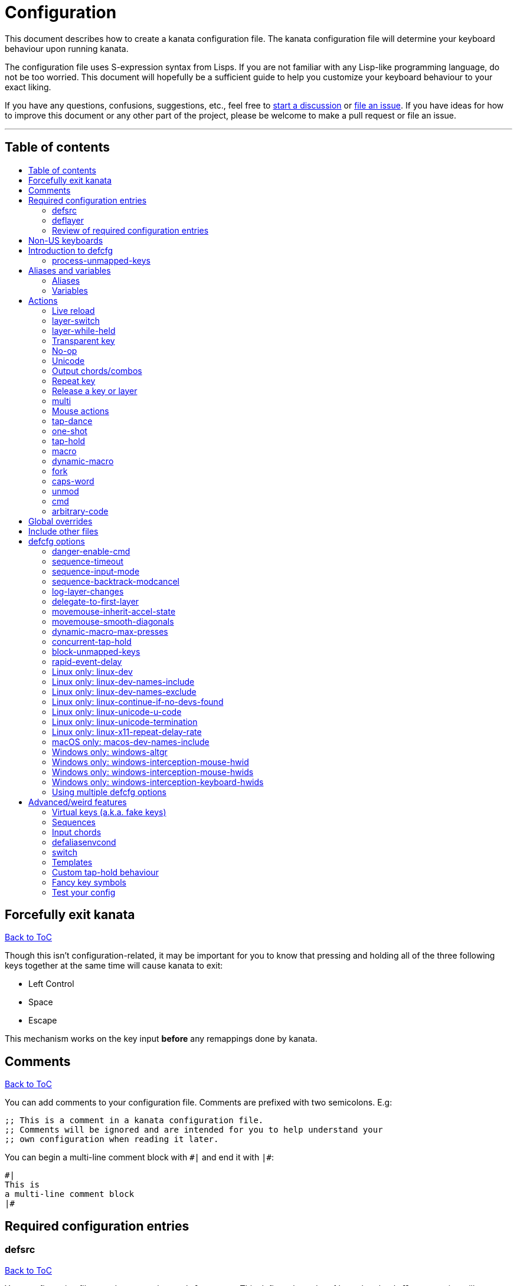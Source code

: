 = Configuration
:toc:
:toc-placement!:
:toc-title!:

This document describes how to create a kanata configuration file. The kanata
configuration file will determine your keyboard behaviour upon running kanata.

The configuration file uses S-expression syntax from Lisps. If you are not
familiar with any Lisp-like programming language, do not be too worried. This
document will hopefully be a sufficient guide to help you customize your
keyboard behaviour to your exact liking.

If you have any questions, confusions, suggestions, etc., feel free to
https://github.com/jtroo/kanata/discussions/new/choose[start a discussion]
or https://github.com/jtroo/kanata/issues/new/choose[file an issue].
If you have ideas for how to improve this document or any other part of the project,
please be welcome to make a pull request or file an issue.

'''

[[table-of-contents]]
== Table of contents
toc::[]

== Forcefully exit kanata [[force-exit]]
<<table-of-contents,Back to ToC>>

Though this isn't configuration-related,
it may be important for you to know that pressing and holding all of the
three following keys together at the same time will cause kanata to exit:

- Left Control
- Space
- Escape

This mechanism works on the key input **before** any remappings done by kanata.

[[comments]]
== Comments
<<table-of-contents,Back to ToC>>

You can add comments to your configuration file. Comments are prefixed with two
semicolons. E.g:

[source]
----
;; This is a comment in a kanata configuration file.
;; Comments will be ignored and are intended for you to help understand your
;; own configuration when reading it later.
----

You can begin a multi-line comment block with `+#|+` and end it with `+|#+`:

[source]
----
#|
This is
a multi-line comment block
|#
----

[[required-configuration-entries]]
== Required configuration entries

[[defsrc]]
=== defsrc
<<table-of-contents,Back to ToC>>

Your configuration file must have exactly one `defsrc` entry. This defines the
order of keys that the `+deflayer+` entries will operate on.

A `defsrc` entry is composed of `defsrc` followed by key names that are
separated by whitespace.

It should be noted that the `defsrc` entry is treated as a long sequence; the
amount of whitespace (spaces, tabs, newlines) are not relevant. You may use
spaces, tabs, or newlines however you like to visually format `defsrc` to your
liking.

The primary source of all key names are the
`str_to_oscode` and `default_mappings` functions in
https://github.com/jtroo/kanata/blob/main/parser/src/keys/mod.rs[the source].
Please feel welcome to file an issue
if you're unable to find the key you're looking for.

An example `defsrc` containing the US QWERTY keyboard keys as an
approximately 60% keyboard layout:

[source]
----
(defsrc
  grv  1    2    3    4    5    6    7    8    9    0    -    =    bspc
  tab  q    w    e    r    t    y    u    i    o    p    [    ]    \
  caps a    s    d    f    g    h    j    k    l    ;    '    ret
  lsft z    x    c    v    b    n    m    ,    .    /    rsft
  lctl lmet lalt           spc            ralt rmet rctl
)
----

Note that some keyboards have a Compose/Menu key instead of a right Meta key.
In this case you can use `comp` instead of `rmet`.

For non-US keyboards, see <<non-us-keyboards,this section>>.

[[deflayer]]
=== deflayer
<<table-of-contents,Back to ToC>>

Your configuration file must have at least one `+deflayer+` entry. This defines
how each physical key mapped in `+defsrc+` behaves when kanata runs.

A `+deflayer+` configuration entry is followed by the layer name then a list of
keys or actions. The usable key names are the same as in defsrc. Actions are
explained further on in this document. The whitespace story is the same as with
`+defsrc+`. The order of keys/actions in `+deflayer+` corresponds to the
physical key in the same sequence position defined in `+defsrc+`.

The first layer defined in your configuration file will be the starting layer
when kanata runs. Other layers can be temporarily activated or switched to
using actions.

An example `defsrc` and `deflayer` that remaps QWERTY to the Dvorak layout
would be:

[source]
----
(defsrc
  grv  1    2    3    4    5    6    7    8    9    0    -    =    bspc
  tab  q    w    e    r    t    y    u    i    o    p    [    ]    \
  caps a    s    d    f    g    h    j    k    l    ;    '    ret
  lsft z    x    c    v    b    n    m    ,    .    /    rsft
  lctl lmet lalt           spc            ralt rmet rctl
)

(deflayer dvorak
  grv  1    2    3    4    5    6    7    8    9    0    [    ]    bspc
  tab  '    ,    .    p    y    f    g    c    r    l    /    =    \
  caps a    o    e    u    i    d    h    t    n    s    -    ret
  lsft ;    q    j    k    x    b    m    w    v    z    rsft
  lctl lmet lalt           spc            ralt rmet rctl
)
----

[[review-of-required-configuration-entries]]
=== Review of required configuration entries
<<table-of-contents,Back to ToC>>

If you're reading in order, you have now seen all of the required entries:

* `+defsrc+`
* `+deflayer+`

An example minimal configuration is:

[source]
----
(defsrc a b c)

(deflayer start 1 2 3)
----

This will make kanata remap your `a b c` keys to `1 2 3`. This is almost
certainly undesirable but is a valid configuration.

[[non-us-keyboards]]
== Non-US keyboards
<<table-of-contents,Back to ToC>>

For non-US keyboard users, you may have some keys on your keyboard with characters
that are not allowed in `defsrc` by default, at least according to the symbol
shown. You can use `deflocalkeys` to define additional key names that can be
used in `defsrc`, `deflayer` and anywhere else in the configuration.

There are four variants of deflocalkeys:

- `deflocalkeys-win`
- `deflocalkeys-wintercept`
- `deflocalkeys-linux`
- `deflocalkeys-macos`


Only one of each deflocalkeys-* variant is allowed. The variants that are not
applicable will be ignored, e.g. `deflocalkeys-linux` and `deflocalkeys-wintercept`
are both ignored when using the default Windows kanata binary.

You can find configurations that others have made in https://github.com/jtroo/kanata/blob/main/docs/locales.adoc[this
document]. If you do not see your keyboard there and are not confident in using
the available tools, please feel welcome to ask for help in a discussion or issue.
Please contribute to the document if you are able!

.Example:
[source]
----
(deflocalkeys-win
  ì 187
)

(deflocalkeys-wintercept
  ì 187
)

(deflocalkeys-linux
  ì 13
)

(deflocalkeys-macos
  ì 13
)

(defsrc
  grv  1    2    3    4    5    6    7    8    9    0    -    ì    bspc
)
----

The number used for a custom key represents the converted value for an OsCode in
base 10. This differs between Windows-hooks, Windows-interception, and Linux.

In Linux, `evtest` will give the correct number for the physical key you press.

In Windows using the default hook mechanism, the non-interception version of the
keyboard tester in the kanata repository will give the correct number.
(https://github.com/jtroo/kanata/releases/tag/win-keycode-tester-v0.2.0[prebuilt binary])

In Windows using Interception, the interception version of the keyboard tester
will give the correct number. Between the hook and interception versions, some
keys may agree but others may not; do be aware that they are **not** compatible!

Ideas for improving the user-friendliness of this system are welcome! As
mentioned before, please ask for help in an issue or discussion if needed, and
help with https://github.com/jtroo/kanata/blob/main/docs/locales.adoc[this document] is very welcome so that future
users can have an easier time 🙂.

[[introduction-defcfg]]
== Introduction to defcfg
<<table-of-contents,Back to ToC>>

Your configuration file may include a single `defcfg` entry.
The `defcfg` can be empty or omitted.
There are options that change kanata's behaviour,
but this introduction will introduce
only the most prevalent entry: `process-unmapped-keys`.
All other options can be found later in the <<optional-defcfg-options>> section.

.Example of an empty defcfg:
[source]
----
(defcfg)
----

[[process-unmapped-keys]]
=== process-unmapped-keys
<<table-of-contents,Back to ToC>>

The `process-unmapped-keys` option in `defcfg` is probably the most
generally impactful option.
Enabling this configuration makes kanata process keys
that are not defined in `defsrc`.
This might be useful
if you are only mapping a few keys in defsrc
instead of most of the keys on your keyboard.

Without this, some actions like `+rpt+`, `+tap-hold-release+`, `+one-shot+`,
will not work correctly for subsequent key presses that are not in defsrc.

This option is disabled by default.
The reason this is not enabled by default is
because some keys may not work correctly if they are intercepted.
For example, see <<windows-only-windows-altgr>>.

.Example:
[source]
----
(defcfg
  process-unmapped-keys yes
)
----

== Aliases and variables[[aliases-and-vars]]
<<table-of-contents,Back to ToC>>

Before learning about actions,
it will be useful to first learn about aliases and variables.

[[aliases]]
=== Aliases
<<table-of-contents,Back to ToC>>

Using the `defalias` configuration entry, you can introduce a shortcut label
for an action.

The `defalias` entry reads pairs of items in a sequence
where the first item in the pair is the alias name and the second item is the
action it can be substituted for.

A list is a sequence of strings
or nested lists separated by whitespace,
surrounded by parentheses.
All of the configuration entries we've looked at so far are lists;
`defalias` is where we'll first see nested lists in this guide.

.Example:
[source]
----
(defalias
  ;; tap for caps lock, hold for left control
  cap (tap-hold 200 200 caps lctl)
)
----

This alias can be used in `deflayer` as a substitute for the long action. The
alias name is prefixed with `@` to signify that it's an alias as opposed to a
normal key.

[source]
----
(deflayer example
  @cap a s d f
)
----

You may have multiple `defalias` entries and multiple aliases within a single
`defalias`. Aliases may also refer to other aliases that were defined earlier
in the configuration file.

.Example:
[source]
----
(defalias one (tap-hold 200 200 caps lctl))
(defalias two (tap-hold 200 200 esc lctl))
(defalias
  three C-A-del ;; Ctrl+Alt+Del
  four (tap-hold 200 200 @three ralt)
)
----

You can choose to put actions without aliasing them right into `deflayer`.
However, for long actions it is recommended not to do so to keep a nice visual
alignment. Visually aligning your `deflayer` entries will hopefully make your
configuration file easier to read.

.Example:
[source]
----
(deflayer example
  ;; this is equivalent to the previous deflayer example
  (tap-hold 200 200 caps lctl) a s d f
)
----

[[variables]]
=== Variables
<<table-of-contents,Back to ToC>>

Using the `defvar` configuration entry,
you can introduce a shortcut label for an arbitrary string or list.
Unlike an alias, a variable does not need to be a valid standalone action.
In other words,
a variable can be used as components of actions.

The most common use case is to define common number strings
for actions such as `tap-hold`, `tap-dance`, and `one-shot`.

Similar to how `defalias` works,
`defvar` reads pairs of items in a sequence
where the first item in the pair is the variable name
and the second item is a string or list.
Variables are allowed to refer to previously defined variables.

Variables can be used to substitute most values.
Some notable exceptions are:

- variables cannot be used in `defcfg`, `defsrc`, or `deflocalkeys`
- variables cannot be used to substitute a layer name
- variables cannot be used to substitute an action name

Variables are referred to by prefixing their name with `$`.

.Example:
[source]
----
(defvar
  tap-timeout   100
  hold-timeout  200
  tt $tap-timeout
  ht $hold-timeout
)

(defalias
  th1 (tap-hold $tt $ht caps lctl)
  th2 (tap-hold $tt $ht spc  lsft)
)
----

[[concat-in-defvar]]
==== concat in defvar

Within the second item of `defvar`,
a list that begins with the special keyword `concat` will concatenate all
subsequent items in the list together into a single string value.
Without using `concat`, lists are saved as-is.

.Example:
[source]
----
(defvar
  rootpath "/home/myuser/mysubdir"
  ;; $otherpath will be the string: /home/myuser/mysubdir/helloworld
  otherpath (concat $rootpath "/helloworld")
)
----

[[actions]]
== Actions

The actions kanata provides are what make it truly customizable.
This section explains the available actions.

[[live-reload]]
=== Live reload
<<table-of-contents,Back to ToC>>

You can put the `+lrld+` action onto a key to live reload your configuration file.
If kanata can't parse the file,
the previous configuration will continue to be used.
When live reload is activated,
the active kanata layer will be the first `deflayer` defined in the configuration.

NOTE: live reload does not read or apply changes to device-related configurations,
such as `linux-dev`, `macos-dev-names-include`,
or `windows-only-windows-interception-keyboard-hwids`.

.Example:
[source]
----
(deflayer has-live-reload
  lrld a s d f
)
----

There are variants of `lrld`: `lrld-prev` and `lrld-next`. These will cycle
through different configuration files that you specify on kanata's startup.
The first configuration file specified will be the one loaded on startup.
The prev/next variants can be used with shortened names of `lrpv` and `lrnx` as
well.

Another variant is the list action `lrld-num`.
This reloads the configuration file specified by the number,
according to the order that the configuration file arguments
are passed into kanata's startup command.

.Example:
[source]
----
(deflayer has-live-reloads
  lrld lrpv lrnx (lrld-num 3)
)
----

Example specifying multiple config files in the command line:

[source]
----
kanata -c startup.cfg -c 2nd.cfg -c 3rd.cfg
----

Given the above startup command,
activating `(lrld-num 2)` would reload the `2nd.cfg` file.

[[layer-switch]]
=== layer-switch
<<table-of-contents,Back to ToC>>

This action allows you to switch to another "base" layer. This is permanent
until a `layer-switch` to another layer is activated. The concept of a base
layer makes more sense when looking at the next action: `layer-while-held`.

This action accepts a single subsequent string which must be a layer name
defined in a `deflayer` entry.

.Example:
[source]
----
(defalias dvk (layer-switch dvorak))
----

[[layer-while-held]]
=== layer-while-held
<<table-of-contents,Back to ToC>>

This action allows you to temporarily change to another layer while the key
remains held. When the key is released, you go back to the currently active
"base" layer.

This action accepts a single subsequent string which must be a layer name
defined in a `deflayer` entry.

.Example:
[source]
----
(defalias nav (layer-while-held navigation))
----

You may also use `layer-toggle` in place of `layer-while-held`; they behave
exactly the same. The `layer-toggle` name is slightly shorter but is a bit
inaccurate with regards to its meaning.

[[transparent-key]]
=== Transparent key
<<table-of-contents,Back to ToC>>

If you use a single underscore for a key `+_+` then it acts as a "transparent"
key in a `+deflayer+`. The behaviour depends if `+_+` is on a base layer or a
while-held layer. When `+_+` is pressed on the active base layer, the key will
default to the corresponding `defsrc` key. If `+_+` is pressed on the active
while-held layer, the base layer's behaviour will activate.
(alternatively you can use `+‗+` `+≝+`)

.Example:
[source]
----
(defsrc
  a b c d
)

(deflayer remap-only-c-to-d
  _ ‗ d ≝
)
----

[[no-op]]
=== No-op
<<table-of-contents,Back to ToC>>

You may use the action `+XX+` as a "no operation" key, meaning pressing the key
will do nothing. This might be desirable in place of a transparent key on a
layer that is not fully mapped so that a key that is intentionally not mapped
will do nothing as opposed to typing a letter.
(alternatively you can use `+✗+` `+∅+` `+•+`)

.Example:
[source]
----
(deflayer contains-no-op
  XX ✗ • f
)
----

[[unicode]]
=== Unicode
<<table-of-contents,Back to ToC>>

The `+unicode+` (or `+🔣+`) action accepts a single unicode character (but not
a composed character, so 🤲, but not 🤲🏿). The character will not be repeatedly
typed if you hold the key down.

You may use a unicode character as an alias if desired or in its simplified form `+🔣😀+`
(vs the usual `+(🔣 😀)+`).

NOTE: The unicode action may not be correctly accepted by the active
application.

NOTE: If using Linux, make sure to look at the
<<linux-only-linux-unicode-u-code,unicode behaviour customization>> in defcfg.

[source]
----
(defalias
  sml (unicode 😀)
  😀 (🔣 😀)
  🙁 (unicode 🙁)
)
(deflayer has-happy-sad
  @sml @🙁 @😀 🔣😀 d f
)
----

[[output-chordscombos]]
=== Output chords/combos
<<table-of-contents,Back to ToC>>

You may want to remap a key to automatically be pressed in combination with
modifiers such as Control or Shift. You can achieve this by prefixing the
normal key name with one or more of:

* `+C-+`: Left Control
* `+A-+`: Left Alt
* `+S-+`: Left Shift
* `+M-+`: Left Meta, a.k.a. Windows, GUI, Command, Super
* `+RA-+` or `+AG+`: Right Alt, a.k.a. AltGr

These modifiers may be combined together if desired.

NOTE: A special behaviour of output chords is that if another key is pressed,
all of the chord keys will be released
before the newly pressed key action activates.
The modifier keys are often not desired for subsequent actions
and without this behaviour,
rapid typing can result in undesired modified key presses.
If you want keys to remain pressed, use <<multi>> instead.

Output chords are typically used do one-off actions such as:

- type a symbol, e.g. `S-1`
- type a special/accented character, e.g. `RA-a`
- do a special action like `C-c` to send `SIGTERM` in the terminal

.Example:
[source]
----
(defalias
  ;; Type exclamation mark (US layout)
  ex! S-1
  ;; Ctrl+C: send SIGINT to a Linux terminal program
  int C-c
  ;; Win+Tab: open Windows' Task View
  tsk M-tab
  ;; Ctrl+Shift+(C|V): copy or paste from certain terminal programs
  cpy C-S-c
  pst C-S-v
)
----

[[repeat-key]]
=== Repeat key
<<table-of-contents,Back to ToC>>

The action `+rpt+` repeats the most recently typed key. Holding down this key
will not repeatedly send the key. The intended use case is to be able to use a
different finger or even thumb key to repeat a typed key, as opposed to
double-tapping a key.

.Example:
[source]
----
(deflayer has-repeat
  rpt a s d f
)
----

The `rpt` action only repeats the last key output.
For example, it won't output a chord like `ctrl+c`
if the previous key pressed was `C-c`.
The `rpt` action will only output `c` in this case.

There is a variant `rpt-any`
which will repeat any previous action
and would output `ctrl+c` in the example case.

----
(deflayer has-repeat-any
  rpt-any a s d f
)
----

[[release-a-key-or-layer]]
=== Release a key or layer
<<table-of-contents,Back to ToC>>

You can release a held key or layer via these actions:

* `release-key`: release a key, accepts `defsrc` compatible names
* `release-layer`: release a while-held layer

NOTE:
A lower-level detail of these actions is that they operate on output states
as opposed to virtually releasing an input key.
This does have some practical significance but for the most part it is not important.

An example practical use case for `release-key` is seen in the `multi` section
directly below.

There is currently no known practical use case for
`release-layer`, but it exists nonetheless.

[[multi]]
=== multi
<<table-of-contents,Back to ToC>>

The `+multi+` action executes multiple keys or actions in order but also
simultaneously. It accepts one or more actions.

An example use case is to press the "Alt" key while also activating another
layer.

In the example below, holding the physical "Alt" key will result in a held
layer being activated while also holding "Alt" itself. The held layer operates
nearly the same as the standard keyboard, so for example the sequence (hold
Alt)+(Tab+Tab+Tab) will work as expected. This is in contrast to having a layer
where `tab` is mapped to `A-tab`, which results in repeated press+release of
the two keys and has different behaviour than expected. Some special keys will
release the "Alt" key and do some other action that requires "Alt" to be
released. In other words, the "Alt" key serves a dual purpose of still
fulfilling the "Alt" key role for some button presses (e.g. Tab), but also as a
new layer for keys that aren't typically used with "Alt" to have added useful
functionality.

[source]
----
(defalias
  atl (multi alt (layer-while-held alted-with-exceptions))
  lft (multi (release-key alt) left) ;; release alt if held and also press left
  rgt (multi (release-key alt) rght) ;; release alt if held and also press rght
)

(defsrc
  alt  a    s    d    f
)

(deflayer base
  @atl _    _    _    _
)

(deflayer alted-with-exceptions
  _    _    _    @lft @rgt
)
----

WARNING: This action can sometimes behave in surprising ways
with regards to simultaneity and order of actions.
For example, an action like `(multi sldr ')` will not behave as expected.
Due to implementation details, `sldr` will activate after the `'`
even though it is listed before.
This example could instead be written as `(macro sldr 10 ')`,
and that would work as intended.
It is recommended to avoid `multi` if it can be replaced
with a different action like `macro` or an output chord.

[[mouse-actions]]
=== Mouse actions
<<table-of-contents,Back to ToC>>

You can click the left, middle, and right buttons using kanata actions, do
vertical/horizontal scrolling, and move the mouse.

[[mouse-buttons]]
==== Mouse buttons
<<table-of-contents,Back to ToC>>

The mouse button actions are:

* `mlft`: left mouse button
* `mmid`: middle mouse button
* `mrgt`: right mouse button
* `mfwd`: forward mouse button
* `mbck`: backward mouse button

The mouse button will be held while the key mapped to it is held.
Using Linux and Windows-Interception,
the above actions are also usable in `defsrc`
to enable remapping specified mouse actions in your layers,
like you would with keyboard keys.

If there are multiple mouse click actions within a single multi action, e.g.

`+(multi mrgt mlft)+`

then all the buttons except the last will be clicked then unclicked. The last
button will remain held until key release. In the example above, pressing then
releasing the key mapped to this action will result in the following event
sequence:

. press key mapped to `+multi+`
. click right mouse button
. unclick right mouse button
. click left mouse button
. release key mapped to `+multi+`
. release left mouse button

There are variants of the standard mouse buttons which "tap" the button. Rather
than holding the button while the key is held, a mouse click will be
immediately followed by the release. Nothing happens when the key is released.
The actions are as follows:

* `mltp`: tap left mouse button
* `mmtp`: tap middle mouse button
* `mrtp`: tap right mouse button
* `mftp`: tap forward mouse button
* `mbtp`: tap bacward mouse button

[[mouse-wheel]]
==== Mouse wheel
<<table-of-contents,Back to ToC>>

The mouse wheel actions are:

* `mwheel-up`: vertical scroll up
* `mwheel-down`: vertical scroll down
* `mwheel-left`: horizontal scroll left
* `mwheel-right`: horizontal scroll right

All of these actions accept two number strings. The first is the interval
(unit: ms) between scroll actions. The second number is the distance
(unit: arbitrary). In both Windows and Linux, 120 distance units is equivalent
to a notch movement on a physical wheel. You can play with the parameters to
see what feels correct to you. Both numbers must be in the range [1,65535].

NOTE: In Linux, not all desktop environments support the `REL_WHEEL_HI_RES` event.
If this is the case for yours,
it will likely be a better experience to use a distance value that is a multiple of 120.

On Linux and Interception, you can also choose to read from a mouse device.
When doing so, using the `mwu`, `mwd`, `mwl`, `mwr` key names in `defsrc`
allow you to remap the mouse scroll up/down/left/right actions like you would
with keyboard keys.

NOTE: If you are using a high-resolution mouse in Linux,
only a full "notch" of the scroll wheel will activate the action.

NOTE: If you are using a high-resolution mouse with Interception,
you will probably get way more events than you intended.

[[mouse-movement]]
==== Mouse movement
<<table-of-contents,Back to ToC>>

The mouse movement actions are:

* `movemouse-up`
* `movemouse-down`
* `movemouse-left`
* `movemouse-right`

Similar to the mouse wheel actions, all of these actions accept two number strings.
The first is the interval (unit: ms) between movement actions and the second number
is the distance (unit: pixels) of each movement.

The following are variants of the above mouse movements that apply linear mouse
acceleration from the minimum distance to the maximum distance as the mapped key is held.

* `movemouse-accel-up`
* `movemouse-accel-down`
* `movemouse-accel-left`
* `movemouse-accel-right`

All these actions accept four number strings. The first number is the
interval (unit: ms) between movement actions. The second number is the time it
takes (unit: ms) to linearly ramp up from the minimum distance to the maximum
distance. The third and fourth numbers are the minimum and maximum distances
(unit: pixels) of each movement.

There is a toggable defcfg option related to `movemouse-accel` - <<movemouse-inherit-accel-state>>. You might want to enable it, especially if you're coming from QMK.

[[set-mouse]]
==== Set absolute mouse position
<<table-of-contents,Back to ToC>>

The action `setmouse` sets the absolute mouse position.

WARNING: This is only supported in Windows right now.
For an interesting keyboard-centric mouse solution in Linux,
try looking at
https://github.com/rvaiya/warpd[warpd].

This list action takes two parameters which are `x` and `y` positions
of the absolute movement.
The values go from 0,0 which is the upper-left corner of the screen
to 65535,65535 which is the lower-right corner of the screen.
If you have multiple monitors,
`setmouse` treats them all as a single large screen.
This can make it a little confusing for how to set the `x, y` values
to get the positions that you want.
Experimentation will be needed.

[[mouse-speed]]
==== Modify the speed of mouse movements
<<table-of-contents,Back to ToC>>

The action `movemouse-speed` modifies the speed at which `movemouse` and
`movemouse-accel` function at runtime. It does this by expanding or shrinking
`min_distance` and `max_distance` while the action key is pressed.

This action accepts one number (unit: percentage) by which the
mouse movements will be accelerated.

WARNING: Due to the nature of pixels being whole numbers, some values such as
33 may not result in an exact third of the distance.

.Example:
[source]
----
(defalias
  fst (movemouse-speed 200)
  slw (movemouse-speed 50)
)
----

[[mouse-all-actions-example]]
==== Mouse all actions example
<<table-of-contents,Back to ToC>>

[source]
----
(defalias
  mwu (mwheel-up 50 120)
  mwd (mwheel-down 50 120)
  mwl (mwheel-left 50 120)
  mwr (mwheel-right 50 120)

  ms↑ (movemouse-up 1 1)
  ms← (movemouse-left 1 1)
  ms↓ (movemouse-down 1 1)
  ms→ (movemouse-right 1 1)

  ma↑ (movemouse-accel-up 1 1000 1 5)
  ma← (movemouse-accel-left 1 1000 1 5)
  ma↓ (movemouse-accel-down 1 1000 1 5)
  ma→ (movemouse-accel-right 1 1000 1 5)

  sm (setmouse 32228 32228)

  fst (movemouse-speed 200)
)

(deflayer mouse
  _    @mwu @mwd @mwl @mwr _    _    _    _    _    @ma↑ _    _    _
  _    pgup bck  _    fwd  _    _    _    _    @ma← @ma↓ @ma→ _    _
  _    pgdn mlft _    mrgt mmid _    mbck mfwd _    @ms↑ _    _
  @fst _    mltp _    mrtp mmtp _    mbtp mftp @ms← @ms↓ @ms→
  _    _    _              _              _    _    _
)
----

[[tap-dance]]
=== tap-dance
<<table-of-contents,Back to ToC>>

The `+tap-dance+` action allows repeated tapping of a key to result in
different actions. It is followed by a timeout (unit: ms) and a list
of keys or actions. Each time the key is pressed, its timeout will reset. The
action will be chosen if one of the following events occur:

* the timeout expires
* a different key is pressed
* the key is repeated up to the final action

You may put normal keys or other actions in `+tap-dance+`.

.Example:
[source]
----
(defalias
  ;; 1 tap : "A" key
  ;; 2 taps: Control+C
  ;; 3 taps: Switch to another layer
  ;; 4 taps: Escape key
  td (tap-dance 200 (a C-c (layer-switch l2) esc))
)
----

There is a variant of `tap-dance` with the name `tap-dance-eager`. The variant
is parsed identically but the difference is that it will activate every
action in the sequence as the taps progress.

In the example below, repeated taps will, in order:

1. type `a`
2. erase the `a` and type `bb`
3. erase the `bb` and type `ccc`

[source]
----
(defalias
  td2 (tap-dance-eager 500 (
    (macro a) ;; use macro to prevent auto-repeat of the key
    (macro bspc b b)
    (macro bspc bspc c c c)
  ))
)
----

[[one-shot]]
=== one-shot
<<table-of-contents,Back to ToC>>

The `+one-shot+` action is similar to "sticky keys", if you know what that is.
This activates an action or key until either the timeout expires or a different
key is used. The `+one-shot+` action must be followed by a timeout (unit:
ms) and another key or action.

Some of the intended use cases are:

* press a modifier for exactly one following key press
* switch to another layer for exactly one following key press

If a `+one-shot+` key is held then it will act as the regular key. E.g. holding
a key assigned with `+@os1+` in the example below will keep Left Shift held for
every key, not just one, as long as it's still physically pressed.

Pressing multiple `+one-shot+` keys in a row within the timeout will combine
the actions of those keys and reset the timeout to the value of the most
recently pressed `+one-shot+` key.

There are four variants of the `+one-shot+` action:

- `+one-shot-press+`:
  end on the first press of another key
- `+one-shot-release+`:
  end on the first release of another key
- `+one-shot-press-pcancel+`:
  end on the first press of another key
  or on re-press of another active one-shot key
- `+one-shot-release-pcancel+`:
  end on the first release of another key
  or on re-press of another active one-shot key

It is important to note that the first activation of a one-shot key
determines the behaviour with regards to the 4 variants
for all subsequent one-shot key activations,
even if a following one-shot key has a different configuration
than the initial key pressed.

The default name `+one-shot+` corresponds to `+one-shot-press+`.

.Example:
[source]
----
(defalias
  os1 (one-shot 500 (layer-while-held another-layer))
  os2 (one-shot-press 2000 lsft)
  os3 (one-shot-release 2000 lctl)
  os4 (one-shot-press-pcancel 2000 lalt)
  os5 (one-shot-release-pcancel 2000 lmet)
)
----


[[tap-hold]]
=== tap-hold
<<table-of-contents,Back to ToC>>

WARNING: The `tap-hold` action and all variants can behave unexpectedly on Linux
with respect to repeat of antecedent key presses.
The full context is in https://github.com/jtroo/kanata/discussions/422[discussion #422].
In brief, the workaround is to use `tap-hold` inside of <<multi,multi>>,
combined with another key action that behaves as a no-op like `f24`. +
Example: `(multi f24 (tap-hold ...))`

The `+tap-hold+` action allows you to have one action/key for a "tap" and a
different action/key for a "hold". A tap is a rapid press then release of the
key whereas a hold is a long press.

The action takes 4 parameters in the listed order:

. tap timeout (unit: ms)
. hold timeout (unit: ms)
. tap action
. hold action

The tap timeout is the number of milliseconds within which a rapid
press+release+press of a key will result in the tap action being held instead
of the hold action activating.

.Tap timeout in more detail
[%collapsible,indent=4]
====
The way a `tap-hold` action works with respect to the tap timeout
is often unclear to newcomers.
To make it concrete, the output event sequence of the `tap-hold` action
`(tap-hold $tap-timeout 200 a lctl)`
for varying values of `$tap-timeout`
with a fixed input event sequence will be described.

The input event sequence is:

- press
- 50 ms elapses
- release
- 50 ms elapses
- press
- 300 ms elapses
- release

With `(defvar $tap-timeout 0)`, the output event sequence is:

- 50 ms elapses
- press `a`
- release `a`
- 250 ms elapses
- press `lctl`
- 100 ms elapses
- release `lctl`

The above output sequence is the same for all `$tap-timeout` values
between and including `0` and `99`.

For a value of `100` or greater for `$tap-timeout`,
the output event sequence is instead:

- 50 ms elapses
- press `a`
- release `a`
- 50 ms elapses
- press `a`
- 300 ms elapses
- release `a`
====

The hold timeout is the number of milliseconds after which the hold action will
activate.

There are two additional variants of `+tap-hold+`:

* `+tap-hold-press+`
** If there is a press of a different key, the hold action is activated even if
the hold timeout hasn't expired yet
* `+tap-hold-release+`
** If there is a press+release of a different key, the hold action is activated
even if the hold timeout hasn't expired yet

These variants may be useful if you want more responsive tap-hold keys,
but you should be wary of activating the hold action unintentionally.

.Example:
[source]
----
(defalias
  anm (tap-hold         200 200 a @num) ;; tap: a      hold: numbers layer
  oar (tap-hold-press   200 200 o @arr) ;; tap: o      hold: arrows layer
  ech (tap-hold-release 200 200 e @chr) ;; tap: e      hold: chords layer
)
----

There are further additional variants of `tap-hold-press` and `tap-hold-release`:

- `tap-hold-press-timeout`
- `tap-hold-release-timeout`

These variants take a 5th parameter, in addition to the same 4 as the other
variants. The 5th parameter is another action, which will activate if the hold
timeout expires as opposed to being triggered by other key actions, whereas the
non `-timeout` variants will activate the hold action in both cases.

- `tap-hold-release-keys`

This variant takes a 5th parameter which is a list of keys
that trigger an early tap
when they are pressed while the `tap-hold-release-keys` action is waiting.
Otherwise this behaves as `tap-hold-release`.

The keys in the 5th parameter correspond to the physical input keys,
or in other words the key that corresponds to `defsrc`.
This is in contrast to the `fork` and `switch` actions
which operates on outputted keys, or in other words the outputs
that are in `deflayer`, `defalias`, etc. for the corresponding `defsrc` key.

.Example:
[source]
----
(defalias
  ;; tap: o    hold: arrows layer    timeout: backspace
  oat (tap-hold-press-timeout   200 200 o @arr bspc)
  ;; tap: e    hold: chords layer    timeout: esc
  ect (tap-hold-release-timeout 200 200 e @chr esc)
  ;; tap: u    hold: misc layer      early tap if any of: (a o e) are pressed
  umk (tap-hold-release-keys 200 200 u @msc (a o e))
)
----

- `tap-hold-except-keys`

This variant takes a 5th parameter which is a list of keys
that always trigger a tap
when they are pressed while the `tap-hold-except-keys` action is waiting.
No key is ever output until there is either a release of the key or any other
key is pressed. This differs from `tap-hold` behaviour.

The keys in the 5th parameter correspond to the physical input keys,
or in other words the key that corresponds to `defsrc`.
This is in contrast to the `fork` and `switch` actions
which operates on outputted keys, or in other words the outputs
that are in `deflayer`, `defalias`, etc. for the corresponding `defsrc` key.

.Example:
[source]
----
(defalias
  ;; tap: o    hold: arrows layer    timeout: backspace
  oat (tap-hold-press-timeout   200 200 o @arr bspc)
  ;; tap: e    hold: chords layer    timeout: esc
  ect (tap-hold-release-timeout 200 200 e @chr esc)
  ;; tap: u    hold: misc layer      always tap if any of: (a o e) are pressed
  umk (tap-hold-except-keys 200 200 u @msc (a o e))
)
----

[[macro]]
=== macro
<<table-of-contents,Back to ToC>>

The `+macro+` action will tap a sequence of keys with optional
delays. This is different from `+multi+` because in the `+multi+` action,
all keys are held, whereas in `+macro+`, keys are pressed then released.

This means that with `+macro+` you can have some letters capitalized and others
not. This is not possible with `+multi+`.

The `+macro+` action accepts one or more keys, some actions, chords, and delays
(unit: ms).  It also accepts a list prefixed with <<output-chordscombos,output chord>>
modifiers where the list is subject to the aforementioned restrictions. The
number keys will be parsed as delays, so they must be aliased to be used in a macro.

Up to 4 macros can be active at the same time.

The actions supported in `+macro+` are:

* <<cmd, cmd>>
* <<unicode, unicode>>
* <<mouse-actions,mouse actions>>
* <<repeat-key,repeat>>
* <<live-reload,live reload>>
* <<fake-keys,virtual keys/fake keys>>
* <<sequences,sequence leader>>
* <<arbitrary-code,arbitrary keycode>>
* <<dynamic-macro,dynamic macro>>
* <<unmod,unmod>>

NOTE: Some of these actions may need short delays between.
For example, `(macro a (unmod b) 5 (unmod c) d))`
needs the delay of `5` to work correctly.

.Example:
[source]
----
(defalias
  : S-;
  8 8
  0 0
  🙃 (unicode 🙃)

  ;; Type "http://localhost:8080"
  lch (macro h t t p @: / / 100 l o c a l h o s t @: @8 @0 @8 @0)

  ;; Type "I am HAPPY my FrIeNd 🙃"
  hpy (macro S-i spc a m spc S-(h a p p y) spc m y S-f r S-i e S-n d spc @🙃)

  ;; alt-tab(x3) and alt-shift-tab(x3) with macro
  tfd (macro A-(tab 200 tab 200 tab))
  tbk (macro A-S-(tab 200 tab 200 tab))
)
----

There is a variant of the `+macro+` action that will cancel all active macros
upon releasing the key: `+macro-release-cancel+`. It is parsed identically to
the non-cancelling version. An example use case for this action is holding down
a key to get different outputs, similar to tap-dance but one can see which keys
are being outputted.

E.g. in the example below, when holding the key, first `1` is typed, then
replaced by `!` after 500ms, and finally that is replaced by `@` after another
500ms. However, if the key is released, the last character typed will remain
and the rest of the macro does not run.

[source]
----
(defalias
  1 1

  ;; macro-release-cancel to output different characters with visual feedback
  ;; after holding for different amounts of time.
  1!@ (macro-release-cancel @1 500 bspc S-1 500 bspc S-2)
)
----

There are further variants of the two `macro` actions which repeat while held.
The repeat will only occur once all macros have completed,
including the held macro key.
If multiple repeating macros are being held simulaneously,
only the most recently pressed macro will be repeated.

[source]
----
(defalias
  mr1 (macro-repeat mltp)
  mr2 (macro-repeat-release-cancel mltp)
)
----

[[dynamic-macro]]
=== dynamic-macro
<<table-of-contents,Back to ToC>>

The dynamic-macro actions allow for recording and playing key presses. The
dynamic macro records physical key presses, as opposed to kanata's outputs.
This allows the dynamic macro to replicate any action, but it means that if
the macro starts and ends on different layers, then the macro might not be
properly repeatable.

The action `dynamic-macro-record` accepts one number (0-65535), which represents
the macro ID. Activating this action will begin recording physical key inputs.
If `dynamic-macro-record` with the same ID is pressed again, the recording will
end and be saved. If `dynamic-macro-record` with a different ID is pressed then
the current recording will end and be saved, then a new recording with the new
ID will begin.

The action `dynamic-macro-record-stop` will stop and save any active recording.
There is a variant of this:
`dynamic-macro-record-stop-truncate`
This is a list action that takes a single parameter:
the number of key actions to remove at the end of a dynamic macro.
This variant is useful if the macro stop button is on a different layer.

The action `dynamic-macro-play` accepts one number (0-65535), which represents
the macro ID. Activating this action will play the saved recording of physical
keys from a previous `dynamic-macro-record` with the same macro ID, if it exists.

One can nest dynamic macros within each other, e.g. activate
`(dynamic-macro-play 1)` while recording with `(dynamic-macro-record 0)`.
However, dynamic macros cannot recurse; e.g. activating `(dynamic-macro-play 0)`
while recording with `(dynamic-macro-record 0)` will be ignored.

.Example:
[source]
----
(defalias
  dr0 (dynamic-macro-record 0)
  dr1 (dynamic-macro-record 1)
  dr2 (dynamic-macro-record 2)
  dp0 (dynamic-macro-play 0)
  dp1 (dynamic-macro-play 1)
  dp2 (dynamic-macro-play 2)
  dms dynamic-macro-record-stop
  dst (dynamic-macro-record-stop-truncate 1)
)
----

[[fork]]
=== fork
<<table-of-contents,Back to ToC>>

The fork action accepts two actions and a key list.
The first (left) action will activate by default.
The second (right) action will activate
if any of the keys in the third parameter (right-trigger-keys) are currently active.

.Example:
[source]
----
(defalias
  frk (fork k @special (lalt ralt))
)
----

[[caps-word]]
=== caps-word
<<table-of-contents,Back to ToC>>

The `caps-word` action triggers a state where the `lsft` key
will be added to the active key list
when a set of specific keys are active.
The keys are: `a-z` and `-`, which will be outputted as `A-Z` and `_`
respectively when using the US layout.

Examples where this is helpful
is capitalizing a single important word
like in `IMPORTANT!`
or defining a constant in code
like `const P99_99_VALUE: ...`.
This has an advantage over the regular caps lock
because it automatically ends
so it doesn't need to be toggled off manually,
and it also shifts `-` to `_`
which caps lock does not do.

The `caps-word` state ends when the keyboard is idle
for the duration of the defined timeout (1st parameter),
or a terminating key is pressed.
Every key is a terminating key
except the keys which get capitalized
and the extra keys in this list:

- `0-9`
- `kp0-kp9`
- `bspc del`
- `up down left rght`

You can use `caps-word-custom` instead of `caps-word`
if you want to manually define which keys are capitalized (2nd parameter)
and what the extra non-terminal+non-capitalized keys should be (3rd parameter).

[source]
----
(defalias
  cw (caps-word 2000)

  ;; This example is similar to the default caps-word behaviour but it moves the
  ;; 0-9 keys to the capitalized key list from the extra non-terminating key list.
  cwc (caps-word-custom
    2000
    (a b c d e f g h i j k l m n o p q r s t u v w x y z 0 1 2 3 4 5 6 7 8 9)
    (kp0 kp1 kp2 kp3 kp4 kp5 kp6 kp7 kp8 kp9 bspc del up down left rght)
  )
)
----

=== unmod[[unmod]]
<<table-of-contents,Back to ToC>>

The `unmod` action will release all modifiers temporarily
and send one or more keys.
After the `unmod` key is released, the released modifiers are pressed again.
The modifiers affected are: `lsft,rsft,lctl,rctl,lmet,rmet,lalt,ralt`.

A variant of `unmod` is `unshift`.
This action only releases the `lsft,rsft` keys.
This can be useful for forcing unshifted keys while AltGr is still held.

.Example:
[source]
----
(defalias
  ;; holding shift and tapping a @um1 key will still output 1.
  um1 (unmod 1)
  ;; dead keys é (as opposed to using AltGr) that outputs É when shifted
  dké (macro (unmod ') e)

  ;; In ISO German QWERTZ, force unshifted symbols even if shift is held
  { (unshift ralt 7)
  [ (unshift ralt 8)
)
----

[[cmd]]
=== cmd
<<table-of-contents,Back to ToC>>

WARNING: This action does not work unless you use the appropriate binary
or - if compiling yourself - the appropriate feature flag.
Additionally you must add the <<danger-enable-cmd>> `defcfg` option.

The `+cmd+` action executes a program with arguments. It accepts one or more
strings. The first string is the program that will be run and the following
strings are arguments to that program. The arguments are provided to the
program in the order written in the config file.
Lists may also be used within `cmd`
which you may desire to do for reuse via `defvar`.
Lists will be flattened such that arguments are provided to the program
in the order written in the config file, regardless of list nesting.
To be technical, it would be a depth-first flattening (similar to DFS).

NOTE: commands are executed directly and not via a shell, so you cannot make
use of environment variables or symbols with special meaning.
For example `+~+` or `+$HOME+` in Linux will not be
substituted with your home directory.
If you want to execute with a shell program
use the shell as the first parameter, e.g. `bash` or `powershell.exe`.

.Example:
[source]
----
(defalias
  cm1 (cmd rm -fr /tmp/testing)

  ;; You can use bash -c and then a quoted string to execute arbitrary text in
  ;; bash. All text within double-quotes is treated as a single string.
  cm2 (cmd bash -c "echo hello world")
)
----

There is a variant of `cmd`: `cmd-output-keys`. This variant reads the output
of the executed program and reads it as an S-expression, similarly to the
<<macro, macro action>>. However — unlike macro — only keys, chords, and
chorded lists are supported. Delays and other actions are not supported.

[source]
----
(defalias
  ;; bash: type date-time as YYYY-MM-DD HH:MM
  pdb (cmd-output-keys bash -c "date +'%F %R' | sed 's/./& /g' | sed 's/:/S-;/g' | sed 's/\(.\{20\}\)\(.*\)/\(\1 spc \2\)/'")

  ;; powershell: type date-time as YYYY-MM-DD HH:MM
  pdp (cmd-output-keys powershell.exe "echo '(' (((Get-Date -Format 'yyyy-MM-dd HH:mm').toCharArray() -join ' ').insert(20, ' spc ') -replace ':','S-;') ')'")
)
----

[[arbitrary-code]]
=== arbitrary-code
<<table-of-contents,Back to ToC>>

The `arbitrary-code` action allows sending an arbitrary number to kanata's
output mechanism. The press is sent when pressed, and the release sent when
released. This action can be useful for testing keys that are not yet named or
mapped in kanata. Please contribute findings with names and mappings, either in
a GitHub issue or as a pull request!

WARNING: This is not cross platform!

WARNING: When using the Interception driver, this action is still sent over
SendInput.

[source]
----
(defalias
  ab1 (arbitrary-code 700)
)
----

[[global-overrides]]
== Global overrides
<<table-of-contents,Back to ToC>>

The `defoverrides` optional configuration item allows you to create global
key overrides, irrespective of what actions are used to generate those keys.
It accepts pairs of lists:

1. the input key list that gets replaced
2. the output key list to replace the input keys with

Both input and output lists accept 0 or more modifier keys (e.g. lctl, rsft)
and exactly 1 non-modifier key (e.g. 1, bspc).

Only zero or one `defoverrides` is allowed in a configuration file.

.Example:
[source]
----
;; Swap numbers and their symbols with respect to shift
(defoverrides
  (1) (lsft 1)
  (2) (lsft 2)
  ;; repeat for all remaining numbers

  (lsft 1) (1)
  (lsft 2) (2)
  ;; repeat for all remaining numbers
)
----

== Include other files[[include]]
<<table-of-contents,Back to ToC>>

The `include` optional configuration item
allows you to include other files into the configuration.
This configuration accepts a single string which is a file path.
The file path can be an absolute path or a relative path.
The path will be relative to the defined configuration file.

At the time of writing, includes can only be placed at the top level.
The included files also cannot contain includes themselves.

.Example:
----
;; This is in the file initially read by kanata, e.g. kanata.kbd
(include other-file.kbd)

;; This is in the other file
(defalias
  included-alias XX
  ;; ...
)

;; This is in the other file
(deflayer included-layer
  ;; ...
)
----

[[optional-defcfg-options]]
== defcfg options

[[danger-enable-cmd]]
=== danger-enable-cmd
<<table-of-contents,Back to ToC>>

This option can be used to enable the `cmd` action in your configuration. The
`+cmd+` action allows kanata to execute programs with arguments passed to them.

This requires using a kanata program that is compiled with the `cmd` action
enabled. The reason for this is so that if you choose to, there is no way for
kanata to execute arbitrary programs even if you download some random
configuration from the internet.

This configuration is disabled by default and can be enabled by giving it the
value `yes`.

.Example:
[source]
----
(defcfg
  danger-enable-cmd yes
)
----

[[sequence-timeout]]
=== sequence-timeout
<<table-of-contents,Back to ToC>>

This option customizes the key sequence timeout (unit: ms). Its default value
is 1000. The purpose of this item is explained in <<sequences>>.

.Example:
[source]
----
(defcfg
  sequence-timeout 2000
)
----

[[sequence-input-mode]]
=== sequence-input-mode
<<table-of-contents,Back to ToC>>

This option customizes the key sequence input mode. Its default value when not
configured is `hidden-suppressed`.

The options are:

- `visible-backspaced`: types sequence characters as they are inputted. The
  typed characters will be erased with backspaces for a valid sequence termination.
- `hidden-suppressed`: hides sequence characters as they are typed. Does not
  output the hidden characters for an invalid sequence termination.
- `hidden-delay-type`: hides sequence characters as they are typed. Outputs the
  hidden characters for an invalid sequence termination either after a
  timeout or after a non-sequence key is typed.

For `visible-backspaced` and `hidden-delay-type`, a sequence leader input will
be ignored if a sequence is already active. For historical reasons, and in case
it is desired behaviour, a sequence leader input using `hidden-suppressed` will
reset the key sequence.

See <<sequences>> for more about sequences.

.Example:
[source]
----
(defcfg
  sequence-input-mode visible-backspaced
)
----


[[sequence-backtrack-modcancel]]
=== sequence-backtrack-modcancel
<<table-of-contents,Back to ToC>>

This option customizes the behaviour of key sequences
when modifiers are used.
The default is `yes` and can be overridden to `no` if desired.

Setting it to `yes` allows both `fk1` and `fk2` to be activated
in the following configuration, but with `no`,
`fk1` will be impossible to activate

----
(defseq
  fk1 (lsft a b)
  fk2 (S-(c d))
)
----

See <<sequences>> for more about sequences and
https://github.com/jtroo/kanata/blob/main/docs/sequence-adding-chords-ideas.md[this document]
for more context about this specific configuration.

.Example:
[source]
----
(defcfg
  sequence-backtrack-modcancel no
)
----

[[log-layer-changes]]
=== log-layer-changes
<<table-of-contents,Back to ToC>>

By default, kanata will log layer changes. However, logging has some processing
overhead. If you do not care for the logging, you can choose to disable it.

.Example:
[source]
----
(defcfg
  log-layer-changes no
)
----

[[delegate-to-first-layer]]
=== delegate-to-first-layer
<<table-of-contents,Back to ToC>>


By default, transparent keys on layers
will delegate to the corresponding defsrc key
when found on a layer activated by `layer-switch`.

This config entry changes the behaviour
to delegate to the action in the same position on the first layer defined
in the configuration, which is the active layer on startup.

For more context, see https://github.com/jtroo/kanata/issues/435.

.Example:
[source]
----
(defcfg
  delegate-to-first-layer yes
)
----


[[movemouse-inherit-accel-state]]
=== movemouse-inherit-accel-state
<<table-of-contents,Back to ToC>>

By default `movemouse-accel` actions will track the acceleration
state for vertical and horizontal axes separately.

When this setting is enabled, `movemouse-accel` will behave exactly like mouse movements in https://qmk.fm[QMK],
i.e. the acceleration state of new mouse
movement actions will be inherited if others are already being pressed.

.Example:
[source]
----
(defcfg
  movemouse-inherit-accel-state yes
)
----

[[movemouse-smooth-diagonals]]
=== movemouse-smooth-diagonals
<<table-of-contents,Back to ToC>>

By default, mouse movements move one direction at a time
and vertical/horizontal movements are on independent timers.

This can result in non-smooth diagonals when drawing a line in some app.
This option adds a small imperceptible amount of latency to
synchronize the mouse movements.

.Example:
[source]
----
(defcfg
  movemouse-smooth-diagonals yes
)
----

=== dynamic-macro-max-presses [[dynamic-macro-max-presses]]
<<table-of-contents,Back to ToC>>

This configuration allows you to customize the length limit on dynamic macros.
The default length limit is 128 keys.

.Example:
[source]
----
(defcfg
  dynamic-macro-max-presses 1000
)
----

=== concurrent-tap-hold [[concurrent-tap-hold]]
This configuration makes multiple tap-hold actions
that are activated near in time expire their timeout quicker.
By default this is disabled.
When disabled, the timeout for a following tap-hold
will start from 0ms **after** the previous tap-hold expires.
When enabled, the timeout will start
as soon as the tap-hold action is pressed
even if a previous tap-hold action is still held and has not expired.

.Example:
[source]
----
(defcfg
  concurrent-tap-hold yes
)
----

[[block-unmapped-keys]]
=== block-unmapped-keys
<<table-of-contents,Back to ToC>>

If you desire to use only a subset of your keyboard
you can use `block-unmapped-keys` to make every key
other than those that exist in `defsrc` a no-op.

NOTE: this only functions correctly if you also set
<<process-unmapped-keys>> to yes.

.Example:
[source]
----
(defcfg
  block-unmapped-keys yes
)
----

[[rapid-event-delay]]
=== rapid-event-delay
<<table-of-contents,Back to ToC>>

This configuration applies to the following events:

* the release of one-shot-press activation
* the release of the tapped key in a tap-hold activation

These events are delayed the defined number of milliseconds (approximate).
The default value is 5.

While the release is delayed, further processing of inputs is also paused.
This means that there will be a minor input latency impact in the mentioned scenarios.
Since 5ms is 1 frame for a 200 Hz refresh rate,
in most scenarios this will not be perceptible.

The reason for this configuration existing is that some environments
do not process the scenarios correctly due to the rapidity of the release.
Kanata does send the events in the correct order,
so the fault is more in the environment,
but kanata provides a workaround anyway.

If you are negatively impacted by the latency increase of these events
and your environment is not impacted by increased rapidity,
you can set reduce the value to a number 0 to 4.

.Example:
[source]
----
(defcfg
  ;; If your environment is particularly buggy, might need to delay even more
  rapid-event-delay 20
)
----

[[linux-only-linux-dev]]
=== Linux only: linux-dev
<<table-of-contents,Back to ToC>>
By default, kanata will try to detect which input devices are keyboards and try
to intercept them all. However, you may specify exact keyboard devices from the
`/dev/input` directories using the `linux-dev` configuration.

.Example:
[source]
----
(defcfg
  linux-dev /dev/input/by-path/platform-i8042-serio-0-event-kbd
)
----

If you want to specify multiple keyboards, you can separate the paths with a
colon `+:+`.

.Example:
[source]
----
(defcfg
  linux-dev /dev/input/dev1:/dev/input/dev2
)
----

Due to using the colon to separate devices, if you have a device with colons in
its file name, you must escape those colons with backslashes:

[source]
----
(defcfg
  linux-dev /dev/input/path-to\:device
)
----

Alternatively, you can use list syntax, where both backslashes and colons
are parsed literally. List items are separated by spaces or newlines.
Using quotation marks for each item is optional, and only required if an
item contains spaces.

[source]
----
(defcfg
  linux-dev (
    /dev/input/path:to:device
    "/dev/input/path to device"
  )
)
----

[[linux-only-linux-dev-names-include]]
=== Linux only: linux-dev-names-include
<<table-of-contents,Back to ToC>>

In the case that `linux-dev` is omitted,
this option defines a list of device names that should be included.
Device names that do not exist in the list will be ignored.
This option is parsed identically to `linux-dev`.

Kanata will print device names on startup with log lines that look like below:

----
registering /dev/input/eventX: "Name goes here"
----

.Example:
[source]
----
(defcfg
  linux-dev-names-include (
    "Device name 1"
    "Device name 2"
  )
)
----

[[linux-only-linux-dev-names-exclude]]
=== Linux only: linux-dev-names-exclude
<<table-of-contents,Back to ToC>>

In the case that `linux-dev` is omitted,
this option defines a list of device names that should be excluded.
This option is parsed identically to `linux-dev`.

The `linux-dev-names-include` and `linux-dev-names-exclude` options
are not mutually exclusive
but in practice it probably only makes sense to use one and not both.

.Example:
[source]
----
(defcfg
  linux-dev-names-exclude (
    "Device Name 1"
    "Device Name 2"
  )
)
----

[[linux-only-linux-continue-if-no-devs-found]]
=== Linux only: linux-continue-if-no-devs-found
<<table-of-contents,Back to ToC>>

By default, kanata will crash if no input devices are found. You can change
this behaviour by setting `linux-continue-if-no-devs-found`.

.Example:
[source]
----
(defcfg
  linux-continue-if-no-devs-found yes
)
----

[[linux-only-linux-unicode-u-code]]
=== Linux only: linux-unicode-u-code
<<table-of-contents,Back to ToC>>

Unicode on Linux works by pressing Ctrl+Shift+U, typing the unicode hex value,
then pressing Enter. However, if you do remapping in userspace, e.g. via
xmodmap/xkb, the keycode "U" that kanata outputs may not become a keysym "u"
after the userspace remapping. This will be likely if you use non-US,
non-European keyboards on top of kanata. For unicode to work, kanata needs to
use the keycode that outputs the keysym "u", which might not be the keycode
"U".

You can use `evtest` or `kanata --debug`, set your userspace key remapping,
then press the key that outputs the keysym "u" to see which underlying keycode
is sent. Then you can use this configuration to change kanata's behaviour.

.Example:
[source]
----
(defcfg
  linux-unicode-u-code v
)
----

[[linux-only-linux-unicode-termination]]
=== Linux only: linux-unicode-termination
<<table-of-contents,Back to ToC>>

Unicode on Linux terminates with the Enter key by default. This may not work in
some applications. The termination is configurable with the following options:

- `enter`
- `space`
- `enter-space`
- `space-enter`

.Example:
[source]
----
(defcfg
  linux-unicode-termination space
)
----

=== Linux only: linux-x11-repeat-delay-rate[[linux-only-x11-repeat-rate]]
<<table-of-contents,Back to ToC>>

On Linux, you can tell kanata to run `xset r rate <delay> <rate>`
on startup and on live reload
via the configuration item `linux-only-x11-repeat-rate`.
This takes two numbers separated by a comma.
The first number is the delay in ms
and the second number is the repeat rate in repeats/second.

This configuration item does not affect Wayland or no-desktop environments.

.Example:
[source]
----
(defcfg
  linux-x11-repeat-delay-rate 400,50
)
----

[[macos-only-macos-dev-names-include]]
=== macOS only: macos-dev-names-include
<<table-of-contents,Back to ToC>>

This option defines a list of device names that should be included.
By default, kanata will try to detect which input devices are keyboards and try
to intercept them all. However, you may specify exact keyboard devices to intercept
using the `macos-dev-names-include` configuration.
Device names that do not exist in the list will be ignored.
This option is parsed identically to `linux-dev`.

Use `kanata -l` or `kanata --list` to list the available keyboards.

.Example:
[source]
----
(defcfg
  macos-dev-names-include (
    "Device name 1"
    "Device name 2"
  )
)
----

[[windows-only-windows-altgr]]
=== Windows only: windows-altgr
<<table-of-contents,Back to ToC>>

There is an option for Windows to help mitigate the strange behaviour of AltGr
(ralt) if you're using that key in your defsrc. This is applicable for many
non-US layouts. You can use one of the listed values to change what kanata does
with the key:

* `cancel-lctl-press`
** This will remove the `lctl` press that is generated alonside `ralt`
* `add-lctl-release`
** This adds an `lctl` release when `ralt` is released

.Example:
[source]
----
(defcfg
  windows-altgr add-lctl-release
)
----

For more context, see: https://github.com/jtroo/kanata/issues/55.

NOTE: Even with these workarounds, putting `+lctl+`+`+ralt+` in your defsrc may not
work properly with other applications that also use keyboard interception.
Known application with issues: GWSL/VcXsrv

=== Windows only: windows-interception-mouse-hwid[[windows-only-windows-interception-mouse-hwid]]
<<table-of-contents,Back to ToC>>

This defcfg item allows you to intercept mouse buttons for a specific mouse device.
This only works with the Interception driver
(the -wintercept variants of the release binaries).

The original use case for this is for laptops such as a Thinkpad,
which have mouse buttons that may be desirable to activate kanata actions with.

To know what numbers to put into the string, you can run the variant with this
defcfg item defined with any numbers. Then when a button is first pressed on
the mouse device, kanata will print its hwid in the log; you can then
copy-paste that into this configuration entry. If this defcfg item is not
defined, the log will not print.

Hwids in Kanata are byte array representations of a concatenation of the
ASCII hardware ids, which can be seen in Device Manager on Windows. As such,
they are an arbitrary length and can be very long.

https://github.com/jtroo/kanata/issues/108[Relevant issue].

.Example:
[source]
----
(defcfg
  windows-interception-mouse-hwid "70, 0, 60, 0"
)
----

=== Windows only: windows-interception-mouse-hwids[[windows-only-windows-interception-mouse-hwids]]
<<table-of-contents,Back to ToC>>

This item has a similar purpose as the singular version documented above,
but is instead a list of strings that allows multiple mice to be intercepted.

If both the singular and list items are used,
the singular version will behave as if added to the list.

.Example:
[source]
----
(defcfg
  windows-interception-mouse-hwids (
    "70, 0, 60, 0"
    "71, 0, 62, 0"
  )
)
----

=== Windows only: windows-interception-keyboard-hwids[[windows-only-windows-interception-keyboard-hwids]]
<<table-of-contents,Back to ToC>>

This defcfg item allows you to intercept only specific keyboards.
Its value must be a list of strings
with each string representing one hardware ID.

To know what numbers to put into the string,
you can run the variant with this defcfg item empty.
Then when a button is first pressed on the keyboard,
kanata will print its hwid in the log.
You can then copy-paste that into this configuration entry.
If this defcfg item is not defined, the log will not print.

Hwids in Kanata are byte array representations of a concatenation of the
ASCII hardware ids, which can be seen in Device Manager on Windows. As such,
they are an arbitrary length and can be very long.

.Example:
[source]
----
(defcfg
  windows-interception-keyboard-hwids (
    "70, 0, 60, 0"
    "71, 72, 73, 74"
  )
)
----

[[using-multiple-defcfg-options]]
=== Using multiple defcfg options
<<table-of-contents,Back to ToC>>

The `defcfg` entry is treated as a list with pairs of strings. For example:

[source]
----
(defcfg a 1 b 2)
----

This will be treated as configuration `a` having value `1` and configuration
`b` having value `2`.

An example defcfg containing many of the options is shown below. It should be
noted options that are Linux-only, Windows-only, or macOS-only will be ignored when used on
a non-applicable operating system.

[source]
----
;; Don't actually use this exact configuration,
;; it's almost certainly not what you want.
(defcfg
  process-unmapped-keys yes
  danger-enable-cmd yes
  sequence-timeout 2000
  sequence-input-mode visible-backspaced
  sequence-backtrack-modcancel no
  log-layer-changes no
  delegate-to-first-layer yes
  movemouse-inherit-accel-state yes
  movemouse-smooth-diagonals yes
  dynamic-macro-max-presses 1000
  linux-dev (/dev/input/dev1 /dev/input/dev2)
  linux-dev-names-include ("Name 1" "Name 2")
  linux-dev-names-exclude ("Name 3" "Name 4")
  linux-continue-if-no-devs-found yes
  linux-unicode-u-code v
  linux-unicode-termination space
  linux-x11-repeat-delay-rate 400,50
  windows-altgr add-lctl-release
  windows-interception-mouse-hwid "70, 0, 60, 0"
)
----

== Advanced/weird features[[advanced-weird-features]]

[[fake-keys]]
=== Virtual keys (a.k.a. fake keys)
<<table-of-contents,Back to ToC>>

You can define up to 767 virtual keys.
These keys are not directly mapped to any physical key presses or releases.
Virtual keys can be activated via special actions:

* `(on-press    <action> <virtual key name>)`:
Activate a virtual key action when pressing the associated input key.
* `(on-release  <action> <virtual key name>)`:
Activate a virtual key action when releasing the associated input key.
* `(on-idle <milliseconds> <action> <virtual key name>)`:
Activate a virtual key action when kanata has been idle
for at least `idle time` milliseconds.

The `<action>` parameter can be one of:

* `tap-virtualkey     | tap-vkey`:
Press the virtual key. It will not be released until another action triggers a release or tap.
* `press-virtualkey   | press-vkey`:
Release the virtual key. If it is not already pressed, this does nothing.
* `release-virtualkey | release-vkey`:
Press and release the virtual key. If the key is already pressed, this only releases it.
* `toggle-virtualkey  | toggle-vkey`:
Press the virtual key if it is not already pressed, otherwise release it.

A virtual key can be defined in a `defvirtualkeys` configuration entry.
Configuring this entry is similar to `+defalias+`,
but you cannot make use of aliases inside to shorten an action.
You can refer to previously defined virtual keys.

Expanding on the `on-idle` action some more,
the wording that "kanata" has been idle is important.
Even if the keyboard is idle, kanata may not yet be idle.
For example, if a long-running macro is playing,
or kanata is waiting for the timeout of actions such as `caps-word` or `tap-dance`,
kanata is not yet idle, and the tick count for the `<idle time>` parameter
will not yet be counting even if you no longer have any keyboard keys pressed.

.Example:
[source]
----
(defvirtualkeys
  ;; Define some virtual keys that perform modifier actions
  ctl lctl
  sft lsft
  met lmet
  alt lalt

  ;; A virtual key that toggles all modifier virtual keys above
  tal (multi
        (on-press toggle-virtualkey ctl)
        (on-press toggle-virtualkey sft)
        (on-press toggle-virtualkey met)
        (on-press toggle-virtualkey alt)
      )

  ;; Virtual key that activates a macro
  vkmacro (macro h e l l o spc w o r l d)
)

(defalias
  psf (on-press press-virtualkey   sft)
  rsf (on-press release-virtualkey sft)

  tal (on-press tap-vkey tal)
  mac (on-press tap-vkey vkmacro)

  isf (on-idle 1000 tap-vkey sft)
)

(deflayer use-fake-keys
  @psf @rsf @tal @mac a s d f @isf
)
----

.Older fake keys documentation
[%collapsible]
====
The older configuration style of fake keys are still supported
but the new style is preferred due to (hopefully) clearer naming.

Fake keys can be defined inside of `deffakekeys`.

The actions are:

* `+(on-press-fakekey <fake key name> <action>)+`: Activate a fake key
  action when pressing the key mapped to this action.
* `+(on-release-fakekey <fake key name> <action>)+`: Activate a fake key
  action when releasing the key mapped to this action.
* `+(on-idle-fakekey <fake key name> <action> <idle time>)+`:
  Activate a fake key action when kanata has been idle
  for at least `idle time` milliseconds.

The aforementioned `+<key action>+` can be one of four values:

* `+press+`: Press the fake key. It will not be released until another action
  triggers a release or tap.
* `+release+`: Release the fake key. If it's not already pressed, this does nothing.
* `+tap+`: Press and release the fake key. If it's already pressed, this only releases it.
* `+toggle+`: Press the fake key if not already pressed, otherwise release it.

.Example:
[source]
----
(deffakekeys
  ctl lctl
  sft lsft
  met lmet
  alt lalt

  ;; Press all modifiers
  pal (multi
        (on-press fakekey ctl press)
        (on-press-fakekey sft press)
        (on-press-fakekey met press)
        (on-press-fakekey alt press)
      )

  ;; Release all modifiers
  ral (multi
        (on-press-fakekey ctl release)
        (on-press-fakekey sft release)
        (on-press-fakekey met release)
        (on-press-fakekey alt release)
      )
)

(defalias
  psf (on-press-fakekey sft press)
  rsf (on-press-fakekey sft release)

  pal (on-press-fakekey pal tap)
  ral (on-press-fakekey ral tap)

  isf (on-idle-fakekey sft tap 1000)
)

(deflayer use-fake-keys
  @psf @rsf @pal @ral a s d f @isf
)
----

====

For more context, you can read the
https://github.com/jtroo/kanata/issues/80[issue that sparked the creation of virtual keys].

Something notable about virtual keys is that they don't always interrupt the state
of an active `+tap-dance-eager+`. If a `macro` action is assigned to a fake
key, this won't interrupt a tap dance. However, most other action types,
notably a "normal" key action like `+rsft+` will still interrupt a tap dance.

[[sequences]]
=== Sequences
<<table-of-contents,Back to ToC>>

The `+sldr+` action makes kanata go into "sequence" mode. The action name is
short for "sequence leader". This comes from Vim which has the concept of a configurable
sequence leader key. When in sequence mode, keys are not typed
(<<sequence-input-mode,by default>>)
but are saved until one of the following happens:

* A key is typed that does not match any sequence
* `+sequence-timeout+` milliseconds elapses since the most recent key press

Sequences are configured similarly to `+deffakekeys+`. The first parameter of a
pair must be a defined virtual key name. The second parameter is a list of keys
that will activate a virtual key tap when typed in the defined order. More
precisely, the action triggered is:

`+(on-press-fakekey <virtual key name> tap)+`

.Example:
[source]
----
(defseq git-status (g s t))
(deffakekeys git-status (macro g i t spc s t a t u s))
(defalias rcl (tap-hold-release 200 200 sldr rctl))

(defseq
    dotcom (. S-3)
    dotorg (. S-4)
)
(deffakekeys
    dotcom (macro . c o m)
    dotorg (macro . o r g)
)
----

For more context, you can read the
https://github.com/jtroo/kanata/issues/97[design and motivation of sequences].
You may also be interested in
https://github.com/jtroo/kanata/blob/main/docs/sequence-adding-chords-ideas.md[the document describing chords in sequences]
to read about how chords in sequences behave.

==== Override the global timeout and input mode

An alternative to using `sldr` is the `sequence` action.
The syntax is `(sequence <timeout>)`.
This enters sequence mode with a sequence timeout
different from the globally configured one.

The `sequence` action can also be called with a second parameter.
The second parameter is an override for `sequence-input-mode`:

----
(sequence <timeout> <input-mode>)
----


.Example:
[source]
----
;; Enter sequence mode and input . with a timeout of 250
(defalias dot-sequence (macro (sequence 250) 10 .))

;; Enter sequence mode and input . with a timeout of 250 and using hidden-delay-type
(defalias dot-sequence (macro (sequence 250 hidden-delay-type) 10 .))
----

[[input-chords]]
=== Input chords
<<table-of-contents,Back to ToC>>

Not to be confused with <<output-chords-combos,output chords>>, `+chord+`
actions allow you to perform various actions based on which specific combination
of input keys are pressed together. Such an unordered combination of keys
is called a "chord". Each chord can perform a different action, allowing you
to bind up to `+2^n - 1+` different actions to just `+n+` keys.

Input chords are configured similarly to `+defalias+` with two extra parameters
at the beginning of each `+defchords+` group: the name of the group and a
timeout value after which a chord triggers if it isn't triggered by a key release
or press of a non-chord key before the timeout expires.

[source]
----
(defsrc a b c)
(deflayer default
  @cha @chb @chc
)

(defalias
  cha (chord example a)
  chb (chord example b)
  chc (chord example c)
)

(defchords example 500
  (a      ) a
  (   b   ) b
  (a     c) C-v
  (a  b  c) @three
)
----

The first item of each pair specifies the keys that make up a given chord.
The second item of each pair is the action to be executed when the given chord
is pressed and may be any regular or advanced action, including aliases. It
currently cannot however contain another `+chord+` action.

Note that unlike with `+defseq+`, these keys do not directly correspond to real
keys and are merely arbitrary labels that make sense within the context of the
chord.
They are mapped to real keys in layers by configuring the key in the layer to
map to a `+(chord name key)+` action where `+name+` is the name of the chords
group (above `+example+`) and `+key+` is one of these arbitrary labels.

It is perfectly valid to nest these `+chord+` actions that enter "chording mode"
within other actions like `+tap-dance+` and that will work as one would expect.
However, this only applies to the first key used to enter "chording mode".
Once "chording mode" is active, all other keys will be directly handled by
"chording mode" with no regard for wrapper actions; e.g. if a key is pressed
and it maps to a tap-hold with a chord as the hold action within, that chord
key will immediately activate instead of the key needing to be held for the
timeout period.

**Release behaviour**

For single key actions and output chords — like `lctl` or `S-tab` —
and for `layer-while-held`,
an input chord will release the action only when all keys that are part of
the input chord have been released.
In other words, if even one key is held for the input chord
then the output action will be continued to be held,
but only for the mentioned action categories.
The behaviour also applies to the actions mentioned above
when used inside of `multi` but not within any other action.

An exception to the behaviour described above
for the action categories that would normally apply
is if a chord decomposition occurs.
A chord decomposition occurs when you input a chord
that does not correspond to any action.
When this happens, kanata splits up the key presses to activate
other actions from the components of the input chord.
In this scenario, the behaviour described in the next paragraph will occur.

For chord decompositions and all other action categories,
the release behaviour is more confusing:
the output action will end when any key is released during the timeout,
or if the timeout expires, the output action ends when the *first* key
that was pressed in the chord gets released.
This inconsistency is a limitation of the current implementation.
In these scenarios it is recommended
to hold down all keys if you want to keep holding
and to release all keys if you want to do a release.
This is because it will probably be difficult
to know which key was pressed first.

If you want to bypass the behaviour of keys being held for chord outputs,
you could change the chord output actions to be <<macro,macros>> instead.
Using a macro will guarantee a rapid press+release for the output keys.

[[defaliasenvcond]]
=== defaliasenvcond
<<table-of-contents,Back to ToC>>

There is a variant of `defalias`: `defaliasenvcond`.
This variant is parsed similarly,
but there must be an extra list parameter
that comes before all of the name-action pairs.

The list must contain two strings.
In order, these strings are:
an environment variable name,
and the environment variable value.
When the environment variable defined by the name
has the corresponding value when starting kanata,
the aliases within will be active.
Otherwise, the aliases will be skipped.

A use case for `defaliasenvcond` is when one has multiple devices
which vary in layout of keys,
e.g. different special keys on the bottom row.
Using environment variables, one can use the same kanata
configuration across those multiple devices
while changing key behaviours to keep consistent behaviour
of specific key positions across the multiple devices,
when the hardware keys at those physical key positions are not
the same.


.Example:
[source]
----
(defaliasenvcond (LAPTOP lp1)
  met @lp1met
)

(defaliasenvcond (LAPTOP lp2)
  met @lp2met
)
----

.Set environment variables in the current terminal process:
[source]
----
# powershell
$env:VAR_NAME = "var_value"

# bash
VAR_NAME=var_value
----

[[switch]]
=== switch
<<table-of-contents,Back to ToC>>

The `switch` action accepts multiple cases.
One case is a triple of:

- keys check
- action: to activate if keys check succeeds
- `fallthrough|break`: choose to continue vs. stop evaluating cases

The default use of keys check behaves similarly to fork.

For example, the keys check `(a b c)` will activate the corresponding action
if any of a, b, or c are currently pressed.

The keys check also accepts the boolean operators `and|or|not` to allow more
complex use cases.

The order of cases matters.
For example, if two different cases match the currently pressed keys,
the case listed earlier in the configuration will activate first.
If the early case uses break, the second case will not activate.
Otherwise if fallthrough is used,
the second case will activate sequentially after the first case.
This idea generalizes to more than two cases,
but the two case example is hopefully simple and effective enough.

.Example:
[source]
----
(defalias
  swt (switch
    ;; case 1
    ((and a b (or c d) (or e f))) @ac1 break
    ;; case 2
    (a b c) @ac2 fallthrough
    ;; case 3
    () @ac3 break
  )
)
----

Below is a description of how this example behaves.

==== Case 1

----
((and a b (or c d) (or e f))) a break
----

Translating case 1's keys check to some other common languages
might look like:

----
(a && b && (c || d) && (e || f))
----

If the keys check passes, the action `@ac1` will activate.
No other action will activate since `break` is used.

==== Cases 2 and 3

----
(a b c) c fallthrough
() b break
----

Case 2's key check behaves like that of `fork`, i.e.

    (or a b c)

or for some other common languages:

    a || b || c

If this keys check passes and the case 1 does not pass,
the action `@ac2` will activate first.
Since the keys check of case 3 always passes, `@ac3` will activate next.

If neither case 1 or case 2 pass their keys checks,
case 3 will always activate with `@ac3`.

[[key-history-and-key-timing]]
==== key-history and key-timing

In addition to simple keys there are two list items
that can be used within the case keys check
that compare against your typed key history:

* `key-history`
* `key-timing`

The `key-history` item compares the order that keys were typed.
It accepts, in order:

* a key
* the key recency

The key recency must be in the range 1-8,
where 1 is the most recent key that was pressed
and 8 is 8th most recent key pressed.

.Example:
[source]
----
(defalias
  swh (switch
    ((key-history a 1)) S-a break
    ((key-history b 1)) S-b break
    ((key-history c 1)) S-c break
    ((key-history d 8)) (macro d d d) break
    () XX break
  )
)
----

The `key-timing` compares how long ago recent key typing events occurred.
It accepts, in order,

* the key recency
* a comparison string, which is one of: `less-than|greater-than|lt|gt`
* number of milliseconds to compare against

The key recency must be in the range 1-8,
where 1 is the most recent key that was pressed
and 8 is 8th most recent key pressed.
Most use cases are expected to use a value of 1 for this parameter,
but perhaps you can find a creative use for the other values.

The comparison string determines how the actual key event timing
will be compared to the provided timing.

The number of milliseconds must be 0-65535.

WARNING: The maximum milliseconds value of this configuration item
across your whole configuration
will be a lower bound of how long it takes for kanata to become idle
and stop processing its state machine every approxmately 1ms.

.Example:
[source]
----
(defalias
  swh (switch
    ((key-timing 1 less-than 200)) S-a break
    ((key-timing 1 greater-than 500)) S-b break
    ((key-timing 2 lt 1000)) S-c break
    ((key-timing 8 gt 2000)) (macro d d d) break
    () XX break
  )
)
----

==== not

The examples presented so far have not included the `not` boolean operator.
This operator will now be discussed.
Syntactically, the `not` operator is used similarly to `or|and`.
Functionally, it means "not **any** of" the list elements.

.Example:
[source]
----
(defalias
  swn (switch
    ((not x y z)) S-a break
    ;; the above and below cases are equivalent in logic
    ((not (or x y z))) S-a break
  )
)
----

In potentially more familiar notation, both cases have the logic:

    !(x || y || z)

==== input

Until now, all `switch` logic has been associated to key code outputs.
It is also possible to operate on inputs.
Inputs can be either real keys or "virtual" (fake) keys.

.Example:
[source]
----
(defalias switch-input-example
  (switch
    ((input real lctl)) $ac1 break
    ((input virtual vk1)) $ac2 break
    () $ac3 break
  )
)
----

Similar to `key-history` for regular active keys,
`input-history` also exists.

NOTE:
A perhaps surprising (but hopefully logical) behaviour of input-history
when compared to key-history is that, at the time of switch activation,
the history of `input-history` for recency `1` will be the just-pressed input.
Whereas with `key-history` for example, the key that will be next outputted
is of course still undetermined, so is not in the history.
The consequence of this is that you should use a recency of `2`
when referring to the previously pressed input
because the current input is in the recency `1` slot.

.Example:
[source]
----
(defalias switch-input-history-example
  (switch
    ((input-history real lsft 2)) $var1 break
    ((input-history virtual vk2 2)) $var1 break
    () $ac3 break
  )
)
----

[[templates]]
=== Templates
<<table-of-contents,Back to ToC>>

The top-level configuration item `deftemplate`
declares a template that can be expanded multiple times
via the list item `template-expand`.

The parameters to `deftemplate` in order are:

* Template name
* List of template variables
* Template content (any combination of lists / strings)

Within the template content, variable names prefixed with `$`
will be substituted with the expression passed into `template-expand`.

The list item `template-expand` can be placed as a top-level list
or within another list.
Its parameters in order are:

* template name
* parameters to substitute into the template

NOTE: Template expansion happens after file includes and before any other parsing.
One consequence of this early parsing is that variables defined in `defvar`
are **not** substituted when used inside of `template-expand`.
This has consequences for condtional content, e.g. with `if-equal`.
This is discussed further in Example 5.

Example 1:

In a simple example, let's say you wanted to set a large group of keys
to do something different when you're holding alt. Yes, this could also
be handled with remapping alt to a layer shift, but there are cases where
you wouldn't want this. Rather than retyping the code with `fork` and
`unmod` (to release alt) a bunch of times, you could template it like so:
[source]
----
(deftemplate alt-fork (original-action new-action)
  (fork $original-action (multi (unmod ralt lalt) $new-action) (lalt ralt))
)
(defsrc 1 2 3)
(defalias fn1 (template-expand alt-fork 1 f1))
;; Templates are a simple text substitution, so the above is exactly equivalent to:
;; (defalias fn1 (fork 1 (multi (unmod ralt lalt) f1) (lalt ralt)))
(defalias fn2 (template-expand alt-fork 2 f2))
(defalias fn3 (template-expand alt-fork 3 f3))
(deflayer default (@fn1 @fn2 @fn3))
----

.Example 2:
[source]
----
(defvar chord-timeout 200)
(defcfg process-unmapped-keys yes)

;; This template defines a chord group and aliases that use the chord group.
;; The purpose is to easily define the same chord position behaviour
;; for multiple layers that have different underlying keys.
(deftemplate left-hand-chords (chordgroupname k1 k2 k3 k4 alias1 alias2 alias3 alias4)
  (defalias
    $alias1 (chord $chordgroupname $k1)
    $alias2 (chord $chordgroupname $k2)
    $alias3 (chord $chordgroupname $k3)
    $alias4 (chord $chordgroupname $k4)
  )
  (defchords $chordgroupname $chord-timeout
    ($k1) $k1
    ($k2) $k2
    ($k3) $k3
    ($k4) $k4
    ($k1 $k2) lctl
    ($k3 $k4) lsft
  )
)

(template-expand left-hand-chords qwerty a s d f qwa qws qwd qwf)
(template-expand left-hand-chords dvorak a o e u dva dvo dve dvu)

(defsrc a s d f)
(deflayer dvorak @dva @dvo @dve @dvu)
(deflayer qwerty @qwa @qws @qwd @qwf)
----

.Example 3:
[source]
----
;; This template defines a home row that customizes a single key's behaviour
(deftemplate home-row (j-behaviour)
  a s d f g h $j-behaviour k l ; '
)

(defsrc
  grv  1    2    3    4    5    6    7    8    9    0    -    =    bspc
  tab  q    w    e    r    t    y    u    i    o    p    [    ]    \
       ;; usable even inside defsrc
  caps (template-expand home-row j)                            ret
  lsft z    x    c    v    b    n    m    ,    .    /    rsft
  lctl lmet lalt           spc            ralt rmet rctl
)

(deflayer base
  grv  1    2    3    4    5    6    7    8    9    0    -    =    bspc
  tab  q    w    e    r    t    y    u    i    o    p    [    ]    \
                                 ;; lists can be passed in too!
  caps (template-expand home-row (tap-hold 200 200 j lctl))    ret
  lsft z    x    c    v    b    n    m    ,    .    /    rsft
  lctl lmet lalt           spc            ralt rmet rctl
)
----

==== if-equal

Within a template you can use the list item `if-equal`
to have condiditionally-used items within a template.

It accepts a minimum of 2 parameters.
The first two parameters must be strings and are compared
against each other.
If they match, the following parameters are inserted into
the template in place of the `if-equal` list.
Otherwise if the strings do not match
then the whole `if-equal` list is removed from the template.

.Example 4:
----
(deftemplate home-row (version)
  a s d f g h
  (if-equal $version v1 j)
  (if-equal $version v2 (tap-hold 200 200 j lctl))
   k l ; '
)

(defsrc
  grv  1    2    3    4    5    6    7    8    9    0    -    =    bspc
  tab  q    w    e    r    t    y    u    i    o    p    [    ]    \
  caps (template-expand home-row v1)                            ret
  lsft z    x    c    v    b    n    m    ,    .    /    rsft
  lctl lmet lalt           spc            ralt rmet rctl
)

(deflayer base
  grv  1    2    3    4    5    6    7    8    9    0    -    =    bspc
  tab  q    w    e    r    t    y    u    i    o    p    [    ]    \
  caps (template-expand home-row v2)                            ret
  lsft z    x    c    v    b    n    m    ,    .    /    rsft
  lctl lmet lalt           spc            ralt rmet rctl
)
----

Similar to `if-equal` are three more conditional operators for templates:

* `if-not-equal`
** the content is used if the first two string parameters are not equal
* `if-in-list`
** the content is used if the first string parameter exists in
the second list-of-strings parameter
* `if-not-in-list`
** the content is used if the first string parameter does not exist in
the second list-of-strings parameter

.Example 5:
----
;; defvar is parsed AFTER template expansion occurs.
(defvar a hello)

(deftemplate template1 (var1)
  a (if-equal hello $var1 b) c
)

;; Below will expand to: `a c` because the string
;; $a itself is compared against the string hello
;; and they are not equal.
(expand-template template1 $a)

(deftemplate template2 (var1)
  a (if-equal $a $var1 b) c
)

;; Below will expand to: `a b c` because the string
;; $a is compared against the string $a and they are equal.
;; But note that the variable $a is still not substituted
;; with its defvar value of: hello.
(expand-template template2 $a)
----

[[concat-in-deftemplate]]
==== concat in deftemplate

Like <<concat-in-defvar,concat in defvar>>,
a list beginning with `concat` within the content of `deftemplate`
will be replaced with a single string that consists of
all the subsequent items in the list concatenated to each other.

[[custom-tap-hold-behaviour]]
=== Custom tap-hold behaviour
<<table-of-contents,Back to ToC>>

This is not currently configurable without modifying the source code, but if
you're willing and/or capable, there is a tap-hold behaviour that is currently
not exposed. Using this behaviour, one can be very particular about when and how
tap vs. hold will activate by using extra information. The available
information that can be used is exactly which keys have been pressed or
released as well as the timing in milliseconds of those key presses.
The action `+tap-hold-release-keys+` makes use of some of this capability, but
doesn't make full use of the power of this functionality.

For more context, you can read the
https://github.com/jtroo/kanata/issues/128[motivation for custom tap-hold behaviour].


[[fancy-key-symbols]]
=== Fancy key symbols
<<table-of-contents,Back to ToC>>

Instead of using the same `+a-z+` letters for special keys, e.g., `+lsft+` for `+LeftShift+`
you can use much shorter, yet more visible, key symbols like `+‹⇧+`.

For more details see
https://github.com/jtroo/kanata/blob/main/docs/fancy_symbols.md[symbol list] and
https://github.com/jtroo/kanata/blob/main/cfg_samples/fancy_symbols.md[example config], which not only uses these symbols in layer definitions, but also repurposes `+⎇›+` and `+⇧›+` `+⎇›+` keys into "symbol" keys that allow you to insert these fancy symbols by pressing the key, e.g.,

* hold `+⎇›+` and tap `+Delete+` would insert `+␡+`


[[test-your-config]]
=== Test your config
<<table-of-contents,Back to ToC>>

Kanata has a `+kanata_filesim+` tool to help test your configuration in a predictable manner: instead of physically
typing to test something and wondering whether you didn't get the expected result because your config is wrong or
whether you mistyped something, you can write a sequence of key presses in a `+sim.txt+` file, run the tool with
your config and get a "timeline" view of input/output events that can help understand how kanata translates
your input into various key/mouse presses (the format of this view may change; also, it currently doesn't show
timings of output events and emoji output may break vertical alignment)

For more details download the files below and run `kanata_filesim -c sim.kbd -s sim.txt` +
  - https://github.com/jtroo/kanata/blob/main/docs/simulated_output/sim.kbd[example config] with simple home row mod bindings +
  - https://github.com/jtroo/kanata/blob/main/docs/simulated_output/sim.txt[example input sequence] +
  - https://github.com/jtroo/kanata/blob/main/docs/simulated_output/sim_out.txt[example output sequence] +

Input sequence file format: whitespace insensitive list of `prefix:key` pairs where prefix is one of: +
  - `🕐`, `t`, or `tick` to add time between key events in `ms` +
  - `↓`, `d`, `down`, or `press` +
  - `↑`, `u`, `up`, or `release` +
  - `⟳`, `r`, or `repeat` +

And key names are defined in the https://github.com/jtroo/kanata/blob/main/parser/src/keys/mod.rs[str_to_oscode function],
for example, `1` for the numeric key 1 or `kp1`/`🔢₁` for the keypad numeric key 1
